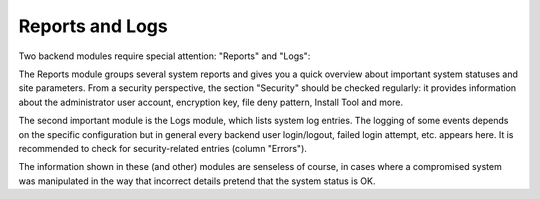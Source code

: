 ﻿

.. ==================================================
.. FOR YOUR INFORMATION
.. --------------------------------------------------
.. -*- coding: utf-8 -*- with BOM.

.. ==================================================
.. DEFINE SOME TEXTROLES
.. --------------------------------------------------
.. role::   underline
.. role::   typoscript(code)
.. role::   ts(typoscript)
   :class:  typoscript
.. role::   php(code)


Reports and Logs
^^^^^^^^^^^^^^^^

Two backend modules require special attention: "Reports" and "Logs":

The Reports module groups several system reports and gives you a quick
overview about important system statuses and site parameters. From a
security perspective, the section "Security" should be checked
regularly: it provides information about the administrator user
account, encryption key, file deny pattern, Install Tool and more.

The second important module is the Logs module, which lists system log
entries. The logging of some events depends on the specific
configuration but in general every backend user login/logout, failed
login attempt, etc. appears here. It is recommended to check for
security-related entries (column "Errors").

The information shown in these (and other) modules are senseless of
course, in cases where a compromised system was manipulated in the way
that incorrect details pretend that the system status is OK.

